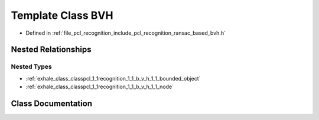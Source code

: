 .. _exhale_class_classpcl_1_1recognition_1_1_b_v_h:

Template Class BVH
==================

- Defined in :ref:`file_pcl_recognition_include_pcl_recognition_ransac_based_bvh.h`


Nested Relationships
--------------------


Nested Types
************

- :ref:`exhale_class_classpcl_1_1recognition_1_1_b_v_h_1_1_bounded_object`
- :ref:`exhale_class_classpcl_1_1recognition_1_1_b_v_h_1_1_node`


Class Documentation
-------------------


.. doxygenclass:: pcl::recognition::BVH
   :members:
   :protected-members:
   :undoc-members: